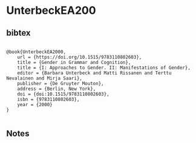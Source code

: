 * UnterbeckEA200




** bibtex

#+NAME: <bibtex>
#+BEGIN_SRC

@book{UnterbeckEA2000,
	url = {https://doi.org/10.1515/9783110802603},
	title = {Gender in Grammar and Cognition},
	title = {I: Approaches to Gender. II: Manifestations of Gender},
	editor = {Barbara Unterbeck and Matti Rissanen and Terttu Nevalainen and Mirja Saari},
	publisher = {De Gruyter Mouton},
	address = {Berlin, New York},
	doi = {doi:10.1515/9783110802603},
	isbn = {9783110802603},
	year = {2000}
}

#+END_SRC




** Notes

